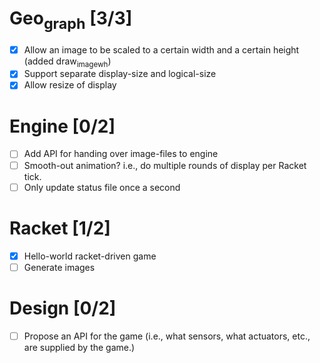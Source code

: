 * Geo_graph [3/3]

- [X] Allow an image to be scaled to a certain width and a certain
  height (added draw_image_wh)
- [X] Support separate display-size and logical-size
- [X] Allow resize of display

* Engine [0/2]

- [ ] Add API for handing over image-files to engine
- [ ] Smooth-out animation? i.e., do multiple rounds of display per
      Racket tick.
- [ ] Only update status file once a second

* Racket [1/2]

- [X] Hello-world racket-driven game
- [ ] Generate images

* Design [0/2]

- [ ] Propose an API for the game (i.e., what sensors, what actuators,
  etc., are supplied by the game.)
